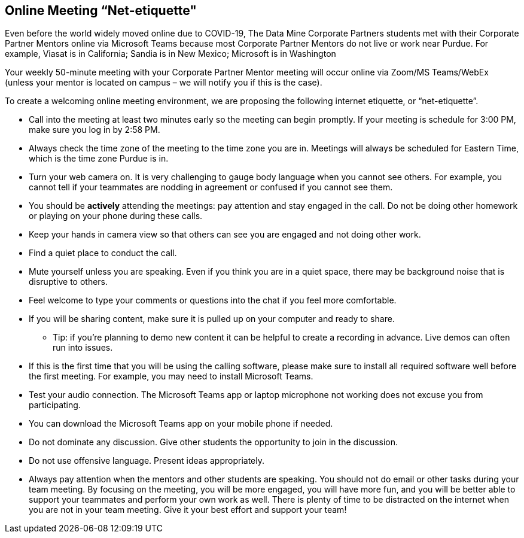 == Online Meeting “Net-etiquette"

Even before the world widely moved online due to COVID-19, The Data Mine Corporate Partners students met with their Corporate Partner Mentors online via Microsoft Teams because most Corporate Partner Mentors do not live or work near Purdue. For example, Viasat is in California; Sandia is in New Mexico; Microsoft is in Washington 

Your weekly 50-minute meeting with your Corporate Partner Mentor meeting will occur online via Zoom/MS Teams/WebEx (unless your mentor is located on campus – we will notify you if this is the case). 

To create a welcoming online meeting environment, we are proposing the following internet etiquette, or “net-etiquette”. 

•	Call into the meeting at least two minutes early so the meeting can begin promptly. If your meeting is schedule for 3:00 PM, make sure you log in by 2:58 PM. 
•	Always check the time zone of the meeting to the time zone you are in. Meetings will always be scheduled for Eastern Time, which is the time zone Purdue is in. 
•	Turn your web camera on. It is very challenging to gauge body language when you cannot see others. For example, you cannot tell if your teammates are nodding in agreement or confused if you cannot see them. 
•	You should be *actively* attending the meetings: pay attention and stay engaged in the call. Do not be doing other homework or playing on your phone during these calls. 
•	Keep your hands in camera view so that others can see you are engaged and not doing other work. 
•	Find a quiet place to conduct the call. 
•	Mute yourself unless you are speaking. Even if you think you are in a quiet space, there may be background noise that is disruptive to others. 
•	Feel welcome to type your comments or questions into the chat if you feel more comfortable. 
•	If you will be sharing content, make sure it is pulled up on your computer and ready to share. 
    - Tip: if you’re planning to demo new content it can be helpful to create a recording in advance. Live demos can often run into issues. 
•	If this is the first time that you will be using the calling software, please make sure to install all required software well before the first meeting. For example, you may need to install Microsoft Teams.
•	Test your audio connection. The Microsoft Teams app or laptop microphone not working does not excuse you from participating.
•	You can download the Microsoft Teams app on your mobile phone if needed. 
•	Do not dominate any discussion. Give other students the opportunity to join in the discussion.
•	Do not use offensive language. Present ideas appropriately.
•	Always pay attention when the mentors and other students are speaking.  You should not do email or other tasks during your team meeting.  By focusing on the meeting, you will be more engaged, you will have more fun, and you will be better able to support your teammates and perform your own work as well.  There is plenty of time to be distracted on the internet when you are not in your team meeting.  Give it your best effort and support your team!
